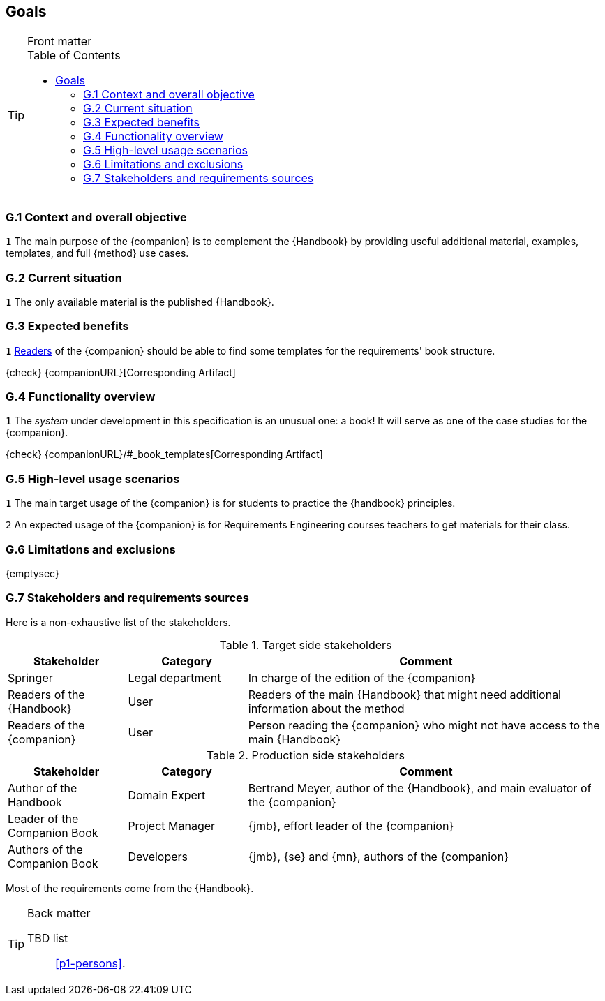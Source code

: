 //------------------------------------
// GOALS book
//
// Template for requirement:
//---- Requirement
//[[gx-keyword]] 
//`{counter:gx}`
// Requirement

// {missing} [Corresponding Artifact]
//---- 
//------------------------------------
:toc: macro

== Goals

.Front matter
[TIP]
====
// Title (whether or not on a separate title page).
// Date of current publication and revision history.
// Table of contents and any other appropriate tables, such as a table of illustrations. (But not the glossary, which is part of the contents, as section E.1.)
toc::[] 
// Copyright notice, distribution information, restrictions on distribution.
// Approval information. 
====

=== G.1 Context and overall objective

//---- Requirement
[[g1-mainGoal]]
`{counter:g1}`
The main purpose of the {companion} is to complement the  {Handbook} by providing useful additional material, examples, templates, and full {method} use cases.
//---- 


=== G.2 Current situation

//---- Requirement
[[g2-current]]
`{counter:g2}`
The only available material is the published {Handbook}.

=== G.3 Expected benefits 

//---- Requirement
[[g3-templates]]
`{counter:g3}`
<<readerC, Readers>> of the {companion} should be able to find some templates for the requirements' book structure.

{check} {companionURL}[Corresponding Artifact]
//---- 

=== G.4 Functionality overview

//---- Requirement
[[g4-system]]
`{counter:g4}`
The _system_ under development in this specification is an unusual one: a book!
It will serve as one of the case studies for the {companion}.

{check} {companionURL}/#_book_templates[Corresponding Artifact]
//---- 

=== G.5 High-level usage scenarios 

[[g5-practice]]
`{counter:g5}`
The main target usage of the {companion} is for students to practice the {handbook} principles.

[[g6-teacher]]
`{counter:g5}`
An expected usage of the {companion} is for Requirements Engineering courses teachers to get materials for their class.

=== G.6 Limitations and exclusions 

{emptysec}

=== G.7 Stakeholders and requirements sources

Here is a non-exhaustive list of the stakeholders.

//----------------------------------------------
.Target side stakeholders
[cols="1,1,3",,options="header"]
|===
| Stakeholder | Category | Comment 
//----------------------------------------------
| Springer | Legal department | In charge of the edition of the {companion}
| Readers of the {Handbook} | User | Readers of the main {Handbook} that might need additional information about the method
| [[readerC]]Readers of the {companion} | User | Person reading the {companion} who might not have access to the main {Handbook}
|=== 
//----------------------------------------------

//----------------------------------------------
.Production side stakeholders
[cols="1,1,3",,options="header"]
|===
| Stakeholder    | Category | Comment 
//----------------------------------------------
| Author of the Handbook | Domain Expert | Bertrand Meyer, author of the {Handbook}, and main evaluator of the {companion}
| Leader of the Companion Book | Project Manager | {jmb}, effort leader of the {companion}
| Authors of the Companion Book | Developers | {jmb}, {se} and {mn}, authors of the {companion}
|===
//----------------------------------------------

Most of the requirements come from the {Handbook}.

.Back matter
[TIP]
====
// Title (whether or not on a separate title page).
// Date of current publication and revision history.
// Table of contents and any other appropriate tables, such as a table of illustrations. (But not the
// glossary, which is part of the contents, as section E.1.)
// Copyright notice, distribution information, restrictions on distribution.
// Approval information. 
TBD list:: <<p1-persons>>.
====
